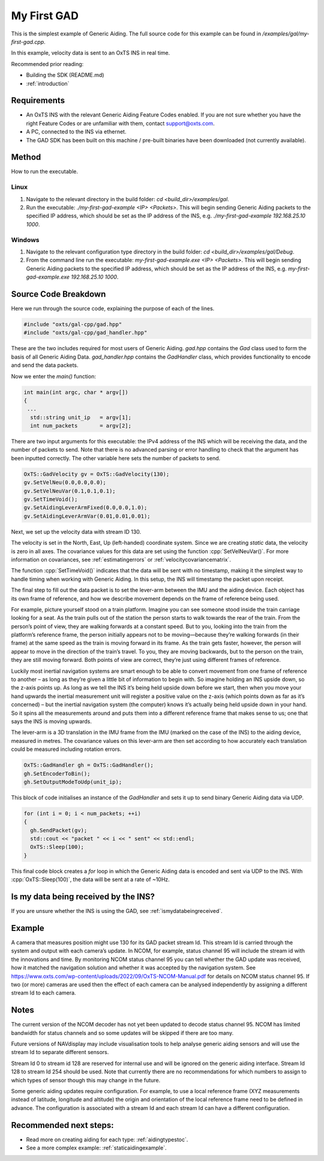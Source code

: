 .. _myfirstgadexample:

My First GAD
#############

This is the simplest example of Generic Aiding. The full source code for this 
example can be found in `/examples/gal/my-first-gad.cpp`.

In this example, velocity data is sent to an OxTS INS in real time. 

Recommended prior reading:

- Building the SDK (README.md)
- :ref:`introduction`


Requirements
============

- An OxTS INS with the relevant Generic Aiding Feature Codes enabled. If you 
  are not sure whether you have the right Feature Codes or are unfamiliar with 
  them, contact support@oxts.com.
- A PC, connected to the INS via ethernet.
- The GAD SDK has been built on this machine / pre-built binaries have been 
  downloaded (not currently available).


Method
======

How to run the executable.

Linux 
-----

1. Navigate to the relevant directory in the build folder: 
   `cd <build_dir>/examples/gal`.
2. Run the executable: `./my-first-gad-example <IP> <Packets>`. This will begin 
   sending Generic Aiding packets to the specified IP address, which should be 
   set as the IP address of the INS, 
   e.g. `./my-first-gad-example 192.168.25.10 1000`. 
   
Windows
-----

1. Navigate to the relevant configuration type directory in the build folder: 
   `cd <build_dir>/examples/gal/Debug`.
2. From the command line run the executable: `my-first-gad-example.exe <IP> <Packets>`. This will begin 
   sending Generic Aiding packets to the specified IP address, which should be 
   set as the IP address of the INS, 
   e.g. `my-first-gad-example.exe 192.168.25.10 1000`. 


Source Code Breakdown
=====================

Here we run through the source code, explaining the purpose of each of the lines.

.. code-block:: c++

   #include "oxts/gal-cpp/gad.hpp"
   #include "oxts/gal-cpp/gad_handler.hpp"


These are the two includes required for most users of Generic Aiding. `gad.hpp` 
contains the `Gad` class used to form the basis of all Generic Aiding Data. 
`gad_handler.hpp` contains the `GadHandler` class, which provides functionality 
to encode and send the data packets.

Now we enter the `main()` function:

.. code-block:: c++

   int main(int argc, char * argv[])
   {
    ...
     std::string unit_ip   = argv[1];
     int num_packets       = argv[2];

There are two input arguments for this executable: the IPv4 address of 
the INS which will be receiving the data, and the number of packets to send. 
Note that there is no advanced parsing or error handling to check that the 
argument has been inputted correctly. The other variable here sets the number 
of packets to send.

.. code-block:: c++

   OxTS::GadVelocity gv = OxTS::GadVelocity(130);
   gv.SetVelNeu(0.0,0.0,0.0);
   gv.SetVelNeuVar(0.1,0.1,0.1);
   gv.SetTimeVoid();
   gv.SetAidingLeverArmFixed(0.0,0.0,1.0);
   gv.SetAidingLeverArmVar(0.01,0.01,0.01);

Next, we set up the velocity data with stream ID 130. 

The velocity is set in the North, East, Up (left-handed) coordinate system. 
Since we are creating *static* data, the velocity is zero in all axes. The 
covariance values for this data are set using the function 
:cpp:`SetVelNeuVar()`. For more information on covariances, see 
:ref:`estimatingerrors` or :ref:`velocitycovariancematrix`. 

The function :cpp:`SetTimeVoid()` indicates that the data will be sent with no 
timestamp, making it the simplest way to handle timing when working with 
Generic Aiding. In this setup, the INS will timestamp the packet upon receipt. 

The final step to fill out the data packet is to set the lever-arm between the 
IMU and the aiding device. Each object has its own frame of reference, and how we describe movement depends on the frame of reference being used.

For example, picture yourself stood on a train platform. Imagine you can see someone stood inside the train carriage looking for a seat. As the train pulls out of the station the person starts to walk towards the rear of the train. From the person’s point of view, they are walking forwards at a constant speed. But to you, looking into the train from the platform’s reference frame, the person initially appears not to be moving—because they’re walking forwards (in their frame) at the same speed as the train is moving forward in its frame. As the train gets faster, however, the person will appear to move in the direction of the train’s travel. To you, they are moving backwards, but to the person on the train, they are still moving forward. Both points of view are correct, they’re just using different frames of reference.

Luckily most inertial navigation systems are smart enough to be able to convert movement from one frame of reference to another – as long as they’re given a little bit of information to begin with. So imagine holding an INS upside down, so the z-axis points up. As long as we tell the INS it’s being held upside down before we start, then when you move your hand upwards the inertial measurement unit will register a positive value on the z-axis (which points down as far as it’s concerned) – but the inertial navigation system (the computer) knows it’s actually being held upside down in your hand. So it spins all the measurements around and puts them into a different reference frame that makes sense to us; one that says the INS is moving upwards.

The lever-arm is a 3D translation in the IMU frame 
from the IMU (marked on the case of the INS) to the aiding device, measured in 
metres. The covariance values on this lever-arm are then set according to how 
accurately each translation could be measured including rotation errors. 

.. code-block:: c++

   OxTS::GadHandler gh = OxTS::GadHandler();
   gh.SetEncoderToBin();
   gh.SetOutputModeToUdp(unit_ip);

This block of code initialises an instance of the `GadHandler` and sets it up 
to send binary Generic Aiding data via UDP. 

.. code-block:: c++

   for (int i = 0; i < num_packets; ++i)
   {
     gh.SendPacket(gv);
     std::cout << "packet " << i << " sent" << std::endl;
     OxTS::Sleep(100);
   }


This final code block creates a `for` loop in which the Generic Aiding data is 
encoded and sent via UDP to the INS. With :cpp:`OxTS::Sleep(100)`, the data 
will be sent at a rate of ~10Hz.


Is my data being received by the INS?
=====================================

If you are unsure whether the INS is using the GAD, see 
:ref:`ismydatabeingreceived`.
 

Example
=======

A camera that measures position might use 130 for its GAD packet stream Id. This stream Id is carried through the system and output with each camera’s update. In NCOM, for example, status channel 95 will include the stream id with the innovations and time. By monitoring NCOM status channel 95 you can tell whether the GAD update was received, how it matched the navigation solution and whether it was accepted by the navigation system. See https://www.oxts.com/wp-content/uploads/2022/09/OxTS-NCOM-Manual.pdf for details on NCOM status channel 95. If two (or more) cameras are used then the effect of each camera can be analysed independently by assigning a different stream Id to each camera.



.. image:: ../GAD_SDK_GitHub_StreamId_image_221111.jpg
  :alt: Generic aiding updates to innovation outputs   
  :align: center



Notes
=====

The current version of the NCOM decoder has not yet been updated to decode status channel 95. NCOM has limited bandwidth for status channels and so some updates will be skipped if there are too many.

Future versions of NAVdisplay may include visualisation tools to help analyse generic aiding sensors and will use the stream Id to separate different sensors.

Stream Id 0 to stream id 128 are reserved for internal use and will be ignored on the generic aiding interface. Stream Id 128 to stream Id 254 should be used. Note that currently there are no recommendations for which numbers to assign to which types of sensor though this may change in the future.

Some generic aiding updates require configuration. For example, to use a local reference frame (XYZ measurements instead of latitude, longitude and altitude) the origin and orientation of the local reference frame need to be defined in advance. The configuration is associated with a stream Id and each stream Id can have a different configuration.


Recommended next steps:
======================

- Read more on creating aiding for each type: :ref:`aidingtypestoc`.
- See a more complex example: :ref:`staticaidingexample`.
